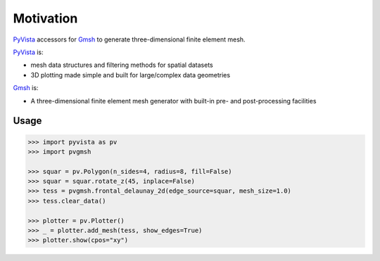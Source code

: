 ##########
Motivation
##########

`PyVista`_ accessors for `Gmsh`_ to generate three-dimensional finite element mesh.

`PyVista`_ is:

* mesh data structures and filtering methods for spatial datasets
* 3D plotting made simple and built for large/complex data geometries

`Gmsh`_ is:

* A three-dimensional finite element mesh generator with built-in pre- and post-processing facilities

.. _PyVista: https://docs.pyvista.org/version/stable/
.. _delaunay_2d: https://docs.pyvista.org/version/stable/api/core/_autosummary/pyvista.PolyDataFilters.delaunay_2d.html
.. _delaunay_3d: https://docs.pyvista.org/version/stable/api/core/_autosummary/pyvista.PointSet.delaunay_3d.html
.. _Gmsh: https://gmsh.info/

Usage
=====

.. code-block:: python

    >>> import pyvista as pv
    >>> import pvgmsh

    >>> squar = pv.Polygon(n_sides=4, radius=8, fill=False)
    >>> squar = squar.rotate_z(45, inplace=False)
    >>> tess = pvgmsh.frontal_delaunay_2d(edge_source=squar, mesh_size=1.0)
    >>> tess.clear_data()

    >>> plotter = pv.Plotter()
    >>> _ = plotter.add_mesh(tess, show_edges=True)
    >>> plotter.show(cpos="xy")

.. image:: https://github.com/pyvista/pyvista-gmsh/raw/main/frontal_delaunay_2d_01.png
